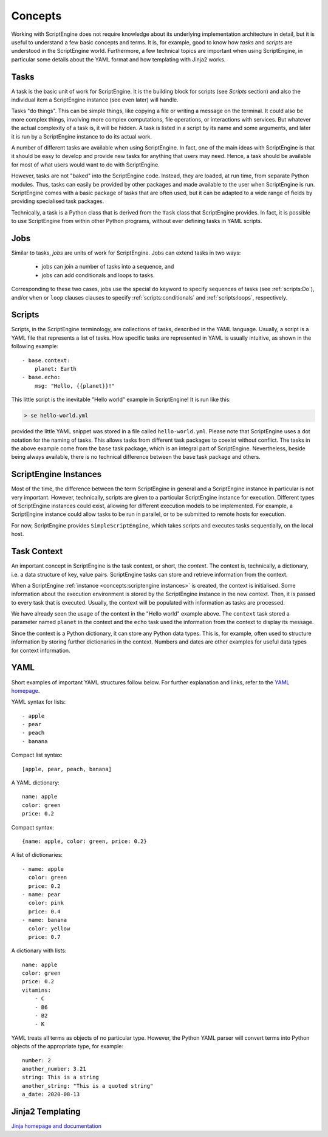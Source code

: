 Concepts
========

Working with ScriptEngine does not require knowledge about its underlying
implementation architecture in detail, but it is useful to understand a few
basic concepts and terms. It is, for example, good to know how `tasks` and
`scripts` are understood in the ScriptEngine world. Furthermore, a few
technical topics are important when using ScriptEngine, in particular some
details about the YAML format and how templating with Jinja2 works.


Tasks
-----

A task is the basic unit of work for ScriptEngine. It is the building block for
scripts (see `Scripts` section) and also the individual item a ScriptEngine instance
(see even later) will handle.

Tasks "do things". This can be simple things, like copying a file or writing
a message on the terminal. It could also be more complex things, involving
more complex computations, file operations, or interactions with services.
But whatever the actual complexity of a task is, it will be hidden. A task is
listed in a script by its name and some arguments, and later it is run by a
ScriptEngine instance to do its actual work.

A number of different tasks are available when using ScriptEngine. In fact, one
of the main ideas with ScriptEngine is that it should be easy to develop and
provide new tasks for anything that users may need. Hence, a task should be
available for most of what users would want to do with ScriptEngine.

However, tasks are not "baked" into the ScriptEngine code. Instead, they are
loaded, at run time, from separate Python modules. Thus, tasks can easily be
provided by other packages and made available to the user when ScriptEngine is
run. ScriptEngine comes with a basic package of tasks that are often used,
but it can be adapted to a wide range of fields by providing specialised task
packages.

Technically, a task is a Python class that is derived from the ``Task`` class
that ScriptEngine provides. In fact, it is possible to use ScriptEngine from
within other Python programs, without ever defining tasks in YAML scripts.


Jobs
----

Similar to tasks, `jobs` are units of work for ScriptEngine. Jobs can extend
tasks in two ways:

    * jobs can join a number of tasks into a sequence, and
    * jobs can add conditionals and loops to tasks.

Corresponding to these two cases, jobs use the special ``do`` keyword to specify
sequences of tasks (see :ref:`scripts:Do`), and/or ``when`` or ``loop`` clauses
clauses to specify :ref:`scripts:conditionals` and :ref:`scripts:loops`,
respectively.


Scripts
-------

Scripts, in the ScriptEngine terminology, are collections of tasks, described
in the YAML language. Usually, a script is a YAML file that represents a list
of tasks. How specific tasks are represented in YAML is usually intuitive, as
shown in the following example::

    - base.context:
        planet: Earth
    - base.echo:
        msg: "Hello, {{planet}}!"

This little script is the inevitable "Hello world" example in ScriptEngine! It
is run like this:

.. code-block:: shell

    > se hello-world.yml

provided the little YAML snippet was stored in a file called
``hello-world.yml``. Please note that ScriptEngine uses a dot notation for the
naming of tasks. This allows tasks from different task packages to coexist
without conflict. The tasks in the above example come from the ``base`` task
package, which is an integral part of ScriptEngine. Nevertheless, beside
being always available, there is no technical difference between the ``base``
task package and others.


ScriptEngine Instances
----------------------

Most of the time, the difference between the term ScriptEngine in general and a
ScriptEngine instance in particular is not very important. However, technically,
scripts are given to a particular ScriptEngine instance for execution. Different
types of ScriptEngine instances could exist, allowing for different execution
models to be implemented. For example, a ScriptEngine instance could allow tasks
to be run in parallel, or to be submitted to remote hosts for execution.

For now, ScriptEngine provides ``SimpleScriptEngine``, which takes scripts and
executes tasks sequentially, on the local host.


Task Context
------------

An important concept in ScriptEngine is the task context, or short, the
*context*. The context is, technically, a dictionary, i.e. a data structure of
key, value pairs. ScriptEngine tasks can store and retrieve information from the
context.

When a ScriptEngine :ref:`instance <concepts:scriptengine instances>` is
created, the context is initialised. Some information about the execution
environment is stored by the ScriptEngine instance in the new context. Then, it
is passed to every task that is executed.  Usually, the context will be
populated with information as tasks are processed.

We have already seen the usage of the context in the "Hello world" example
above. The ``context`` task stored a parameter named ``planet`` in the context
and the ``echo`` task used the information from the context to display its
message.

Since the context is a Python dictionary, it can store any Python data types.
This is, for example, often used to structure information by storing further
dictionaries in the context. Numbers and dates are other examples for useful
data types for context information.


YAML
----

Short examples of important YAML structures follow below. For further
explanation and links, refer to the `YAML homepage <https://yaml.org/>`_.

YAML syntax for lists::

    - apple
    - pear
    - peach
    - banana

Compact list syntax::

    [apple, pear, peach, banana]

A YAML dictionary::

    name: apple
    color: green
    price: 0.2

Compact syntax::

    {name: apple, color: green, price: 0.2}

A list of dictionaries::

    - name: apple
      color: green
      price: 0.2
    - name: pear
      color: pink
      price: 0.4
    - name: banana
      color: yellow
      price: 0.7

A dictionary with lists::

    name: apple
    color: green
    price: 0.2
    vitamins:
        - C
        - B6
        - B2
        - K

YAML treats all terms as objects of no particular type. However, the Python YAML
parser will convert terms into Python objects of the appropriate type, for
example::

    number: 2
    another_number: 3.21
    string: This is a string
    another_string: "This is a quoted string"
    a_date: 2020-08-13


Jinja2 Templating
-----------------

`Jinja homepage and documentation <https://jinja.palletsprojects.com>`_
